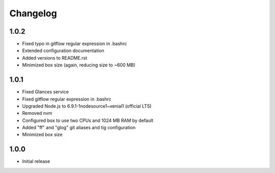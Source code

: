 *********
Changelog
*********

1.0.2
=====

- Fixed typo in gitflow regular expression in .bashrc
- Extended configuration documentation
- Added versions to README.rst
- Minimized box size (again, reducing size to ~600 MB)

1.0.1
=====

- Fixed Glances service
- Fixed gitflow regular expression in .bashrc
- Upgraded Node.js to 6.9.1-1nodesource1~xenial1 (official LTS)
- Removed nvm
- Configured box to use two CPUs and 1024 MB RAM by default
- Added "ff" and "glog" git aliases and tig configuration
- Minimized box size

1.0.0
=====

- Initial release
